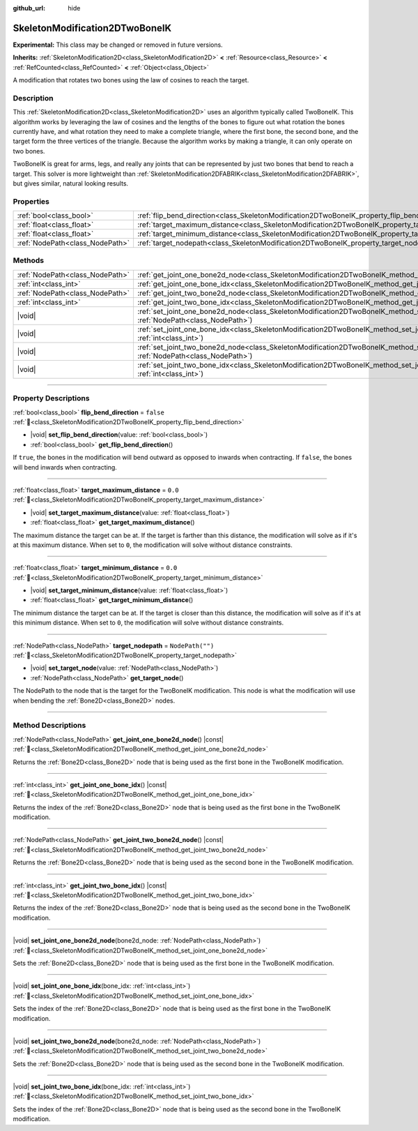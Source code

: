 :github_url: hide

.. DO NOT EDIT THIS FILE!!!
.. Generated automatically from Redot engine sources.
.. Generator: https://github.com/Redot-Engine/redot-engine/tree/master/doc/tools/make_rst.py.
.. XML source: https://github.com/Redot-Engine/redot-engine/tree/master/doc/classes/SkeletonModification2DTwoBoneIK.xml.

.. _class_SkeletonModification2DTwoBoneIK:

SkeletonModification2DTwoBoneIK
===============================

**Experimental:** This class may be changed or removed in future versions.

**Inherits:** :ref:`SkeletonModification2D<class_SkeletonModification2D>` **<** :ref:`Resource<class_Resource>` **<** :ref:`RefCounted<class_RefCounted>` **<** :ref:`Object<class_Object>`

A modification that rotates two bones using the law of cosines to reach the target.

.. rst-class:: classref-introduction-group

Description
-----------

This :ref:`SkeletonModification2D<class_SkeletonModification2D>` uses an algorithm typically called TwoBoneIK. This algorithm works by leveraging the law of cosines and the lengths of the bones to figure out what rotation the bones currently have, and what rotation they need to make a complete triangle, where the first bone, the second bone, and the target form the three vertices of the triangle. Because the algorithm works by making a triangle, it can only operate on two bones.

TwoBoneIK is great for arms, legs, and really any joints that can be represented by just two bones that bend to reach a target. This solver is more lightweight than :ref:`SkeletonModification2DFABRIK<class_SkeletonModification2DFABRIK>`, but gives similar, natural looking results.

.. rst-class:: classref-reftable-group

Properties
----------

.. table::
   :widths: auto

   +---------------------------------+--------------------------------------------------------------------------------------------------------+------------------+
   | :ref:`bool<class_bool>`         | :ref:`flip_bend_direction<class_SkeletonModification2DTwoBoneIK_property_flip_bend_direction>`         | ``false``        |
   +---------------------------------+--------------------------------------------------------------------------------------------------------+------------------+
   | :ref:`float<class_float>`       | :ref:`target_maximum_distance<class_SkeletonModification2DTwoBoneIK_property_target_maximum_distance>` | ``0.0``          |
   +---------------------------------+--------------------------------------------------------------------------------------------------------+------------------+
   | :ref:`float<class_float>`       | :ref:`target_minimum_distance<class_SkeletonModification2DTwoBoneIK_property_target_minimum_distance>` | ``0.0``          |
   +---------------------------------+--------------------------------------------------------------------------------------------------------+------------------+
   | :ref:`NodePath<class_NodePath>` | :ref:`target_nodepath<class_SkeletonModification2DTwoBoneIK_property_target_nodepath>`                 | ``NodePath("")`` |
   +---------------------------------+--------------------------------------------------------------------------------------------------------+------------------+

.. rst-class:: classref-reftable-group

Methods
-------

.. table::
   :widths: auto

   +---------------------------------+---------------------------------------------------------------------------------------------------------------------------------------------------------------+
   | :ref:`NodePath<class_NodePath>` | :ref:`get_joint_one_bone2d_node<class_SkeletonModification2DTwoBoneIK_method_get_joint_one_bone2d_node>`\ (\ ) |const|                                        |
   +---------------------------------+---------------------------------------------------------------------------------------------------------------------------------------------------------------+
   | :ref:`int<class_int>`           | :ref:`get_joint_one_bone_idx<class_SkeletonModification2DTwoBoneIK_method_get_joint_one_bone_idx>`\ (\ ) |const|                                              |
   +---------------------------------+---------------------------------------------------------------------------------------------------------------------------------------------------------------+
   | :ref:`NodePath<class_NodePath>` | :ref:`get_joint_two_bone2d_node<class_SkeletonModification2DTwoBoneIK_method_get_joint_two_bone2d_node>`\ (\ ) |const|                                        |
   +---------------------------------+---------------------------------------------------------------------------------------------------------------------------------------------------------------+
   | :ref:`int<class_int>`           | :ref:`get_joint_two_bone_idx<class_SkeletonModification2DTwoBoneIK_method_get_joint_two_bone_idx>`\ (\ ) |const|                                              |
   +---------------------------------+---------------------------------------------------------------------------------------------------------------------------------------------------------------+
   | |void|                          | :ref:`set_joint_one_bone2d_node<class_SkeletonModification2DTwoBoneIK_method_set_joint_one_bone2d_node>`\ (\ bone2d_node\: :ref:`NodePath<class_NodePath>`\ ) |
   +---------------------------------+---------------------------------------------------------------------------------------------------------------------------------------------------------------+
   | |void|                          | :ref:`set_joint_one_bone_idx<class_SkeletonModification2DTwoBoneIK_method_set_joint_one_bone_idx>`\ (\ bone_idx\: :ref:`int<class_int>`\ )                    |
   +---------------------------------+---------------------------------------------------------------------------------------------------------------------------------------------------------------+
   | |void|                          | :ref:`set_joint_two_bone2d_node<class_SkeletonModification2DTwoBoneIK_method_set_joint_two_bone2d_node>`\ (\ bone2d_node\: :ref:`NodePath<class_NodePath>`\ ) |
   +---------------------------------+---------------------------------------------------------------------------------------------------------------------------------------------------------------+
   | |void|                          | :ref:`set_joint_two_bone_idx<class_SkeletonModification2DTwoBoneIK_method_set_joint_two_bone_idx>`\ (\ bone_idx\: :ref:`int<class_int>`\ )                    |
   +---------------------------------+---------------------------------------------------------------------------------------------------------------------------------------------------------------+

.. rst-class:: classref-section-separator

----

.. rst-class:: classref-descriptions-group

Property Descriptions
---------------------

.. _class_SkeletonModification2DTwoBoneIK_property_flip_bend_direction:

.. rst-class:: classref-property

:ref:`bool<class_bool>` **flip_bend_direction** = ``false`` :ref:`🔗<class_SkeletonModification2DTwoBoneIK_property_flip_bend_direction>`

.. rst-class:: classref-property-setget

- |void| **set_flip_bend_direction**\ (\ value\: :ref:`bool<class_bool>`\ )
- :ref:`bool<class_bool>` **get_flip_bend_direction**\ (\ )

If ``true``, the bones in the modification will bend outward as opposed to inwards when contracting. If ``false``, the bones will bend inwards when contracting.

.. rst-class:: classref-item-separator

----

.. _class_SkeletonModification2DTwoBoneIK_property_target_maximum_distance:

.. rst-class:: classref-property

:ref:`float<class_float>` **target_maximum_distance** = ``0.0`` :ref:`🔗<class_SkeletonModification2DTwoBoneIK_property_target_maximum_distance>`

.. rst-class:: classref-property-setget

- |void| **set_target_maximum_distance**\ (\ value\: :ref:`float<class_float>`\ )
- :ref:`float<class_float>` **get_target_maximum_distance**\ (\ )

The maximum distance the target can be at. If the target is farther than this distance, the modification will solve as if it's at this maximum distance. When set to ``0``, the modification will solve without distance constraints.

.. rst-class:: classref-item-separator

----

.. _class_SkeletonModification2DTwoBoneIK_property_target_minimum_distance:

.. rst-class:: classref-property

:ref:`float<class_float>` **target_minimum_distance** = ``0.0`` :ref:`🔗<class_SkeletonModification2DTwoBoneIK_property_target_minimum_distance>`

.. rst-class:: classref-property-setget

- |void| **set_target_minimum_distance**\ (\ value\: :ref:`float<class_float>`\ )
- :ref:`float<class_float>` **get_target_minimum_distance**\ (\ )

The minimum distance the target can be at. If the target is closer than this distance, the modification will solve as if it's at this minimum distance. When set to ``0``, the modification will solve without distance constraints.

.. rst-class:: classref-item-separator

----

.. _class_SkeletonModification2DTwoBoneIK_property_target_nodepath:

.. rst-class:: classref-property

:ref:`NodePath<class_NodePath>` **target_nodepath** = ``NodePath("")`` :ref:`🔗<class_SkeletonModification2DTwoBoneIK_property_target_nodepath>`

.. rst-class:: classref-property-setget

- |void| **set_target_node**\ (\ value\: :ref:`NodePath<class_NodePath>`\ )
- :ref:`NodePath<class_NodePath>` **get_target_node**\ (\ )

The NodePath to the node that is the target for the TwoBoneIK modification. This node is what the modification will use when bending the :ref:`Bone2D<class_Bone2D>` nodes.

.. rst-class:: classref-section-separator

----

.. rst-class:: classref-descriptions-group

Method Descriptions
-------------------

.. _class_SkeletonModification2DTwoBoneIK_method_get_joint_one_bone2d_node:

.. rst-class:: classref-method

:ref:`NodePath<class_NodePath>` **get_joint_one_bone2d_node**\ (\ ) |const| :ref:`🔗<class_SkeletonModification2DTwoBoneIK_method_get_joint_one_bone2d_node>`

Returns the :ref:`Bone2D<class_Bone2D>` node that is being used as the first bone in the TwoBoneIK modification.

.. rst-class:: classref-item-separator

----

.. _class_SkeletonModification2DTwoBoneIK_method_get_joint_one_bone_idx:

.. rst-class:: classref-method

:ref:`int<class_int>` **get_joint_one_bone_idx**\ (\ ) |const| :ref:`🔗<class_SkeletonModification2DTwoBoneIK_method_get_joint_one_bone_idx>`

Returns the index of the :ref:`Bone2D<class_Bone2D>` node that is being used as the first bone in the TwoBoneIK modification.

.. rst-class:: classref-item-separator

----

.. _class_SkeletonModification2DTwoBoneIK_method_get_joint_two_bone2d_node:

.. rst-class:: classref-method

:ref:`NodePath<class_NodePath>` **get_joint_two_bone2d_node**\ (\ ) |const| :ref:`🔗<class_SkeletonModification2DTwoBoneIK_method_get_joint_two_bone2d_node>`

Returns the :ref:`Bone2D<class_Bone2D>` node that is being used as the second bone in the TwoBoneIK modification.

.. rst-class:: classref-item-separator

----

.. _class_SkeletonModification2DTwoBoneIK_method_get_joint_two_bone_idx:

.. rst-class:: classref-method

:ref:`int<class_int>` **get_joint_two_bone_idx**\ (\ ) |const| :ref:`🔗<class_SkeletonModification2DTwoBoneIK_method_get_joint_two_bone_idx>`

Returns the index of the :ref:`Bone2D<class_Bone2D>` node that is being used as the second bone in the TwoBoneIK modification.

.. rst-class:: classref-item-separator

----

.. _class_SkeletonModification2DTwoBoneIK_method_set_joint_one_bone2d_node:

.. rst-class:: classref-method

|void| **set_joint_one_bone2d_node**\ (\ bone2d_node\: :ref:`NodePath<class_NodePath>`\ ) :ref:`🔗<class_SkeletonModification2DTwoBoneIK_method_set_joint_one_bone2d_node>`

Sets the :ref:`Bone2D<class_Bone2D>` node that is being used as the first bone in the TwoBoneIK modification.

.. rst-class:: classref-item-separator

----

.. _class_SkeletonModification2DTwoBoneIK_method_set_joint_one_bone_idx:

.. rst-class:: classref-method

|void| **set_joint_one_bone_idx**\ (\ bone_idx\: :ref:`int<class_int>`\ ) :ref:`🔗<class_SkeletonModification2DTwoBoneIK_method_set_joint_one_bone_idx>`

Sets the index of the :ref:`Bone2D<class_Bone2D>` node that is being used as the first bone in the TwoBoneIK modification.

.. rst-class:: classref-item-separator

----

.. _class_SkeletonModification2DTwoBoneIK_method_set_joint_two_bone2d_node:

.. rst-class:: classref-method

|void| **set_joint_two_bone2d_node**\ (\ bone2d_node\: :ref:`NodePath<class_NodePath>`\ ) :ref:`🔗<class_SkeletonModification2DTwoBoneIK_method_set_joint_two_bone2d_node>`

Sets the :ref:`Bone2D<class_Bone2D>` node that is being used as the second bone in the TwoBoneIK modification.

.. rst-class:: classref-item-separator

----

.. _class_SkeletonModification2DTwoBoneIK_method_set_joint_two_bone_idx:

.. rst-class:: classref-method

|void| **set_joint_two_bone_idx**\ (\ bone_idx\: :ref:`int<class_int>`\ ) :ref:`🔗<class_SkeletonModification2DTwoBoneIK_method_set_joint_two_bone_idx>`

Sets the index of the :ref:`Bone2D<class_Bone2D>` node that is being used as the second bone in the TwoBoneIK modification.

.. |virtual| replace:: :abbr:`virtual (This method should typically be overridden by the user to have any effect.)`
.. |const| replace:: :abbr:`const (This method has no side effects. It doesn't modify any of the instance's member variables.)`
.. |vararg| replace:: :abbr:`vararg (This method accepts any number of arguments after the ones described here.)`
.. |constructor| replace:: :abbr:`constructor (This method is used to construct a type.)`
.. |static| replace:: :abbr:`static (This method doesn't need an instance to be called, so it can be called directly using the class name.)`
.. |operator| replace:: :abbr:`operator (This method describes a valid operator to use with this type as left-hand operand.)`
.. |bitfield| replace:: :abbr:`BitField (This value is an integer composed as a bitmask of the following flags.)`
.. |void| replace:: :abbr:`void (No return value.)`
